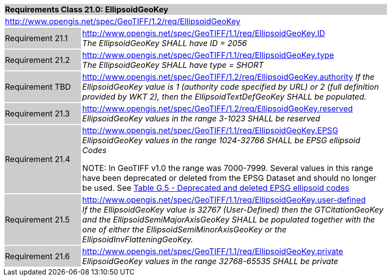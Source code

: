 [cols="1,4",width="90%"]
|===
2+|*Requirements Class 21.0: EllipsoidGeoKey* {set:cellbgcolor:#CACCCE}
2+|http://www.opengis.net/spec/GeoTIFF/1.2/req/EllipsoidGeoKey
{set:cellbgcolor:#FFFFFF}

|Requirement 21.1 {set:cellbgcolor:#CACCCE}
|http://www.opengis.net/spec/GeoTIFF/1.1/req/EllipsoidGeoKey.ID +
_The EllipsoidGeoKey SHALL have ID = 2056_
{set:cellbgcolor:#FFFFFF}

|Requirement 21.2 {set:cellbgcolor:#CACCCE}
|http://www.opengis.net/spec/GeoTIFF/1.1/req/EllipsoidGeoKey.type +
_The EllipsoidGeoKey SHALL have type = SHORT_
{set:cellbgcolor:#FFFFFF}

|Requirement TBD {set:cellbgcolor:#CACCCE}
|http://www.opengis.net/spec/GeoTIFF/1.2/req/EllipsoidGeoKey.authority
_If the EllipsoidGeoKey value is 1 (authority code specified by URL)
or 2 (full definition provided by WKT 2),
then the EllipsoidTextDefGeoKey SHALL be populated._
{set:cellbgcolor:#FFFFFF}

|Requirement 21.3 {set:cellbgcolor:#CACCCE}
|http://www.opengis.net/spec/GeoTIFF/1.2/req/EllipsoidGeoKey.reserved
_EllipsoidGeoKey values in the range 3-1023 SHALL be reserved_
{set:cellbgcolor:#FFFFFF}

|Requirement 21.4 {set:cellbgcolor:#CACCCE}
|http://www.opengis.net/spec/GeoTIFF/1.1/req/EllipsoidGeoKey.EPSG +
_EllipsoidGeoKey values in the range 1024-32766 SHALL be EPSG ellipsoid Codes_

NOTE: In GeoTIFF v1.0 the range was 7000-7999. Several values in this range have been deprecated or deleted from the EPSG Dataset and should no longer be used. See <<annex-g.adoc#deprecated_ellipsoid_codes,Table G.5 - Deprecated and deleted EPSG ellipsoid codes>>
{set:cellbgcolor:#FFFFFF}

|Requirement 21.5 {set:cellbgcolor:#CACCCE}
|http://www.opengis.net/spec/GeoTIFF/1.1/req/EllipsoidGeoKey.user-defined +
_If the EllipsoidGeoKey value is 32767 (User-Defined) then the GTCitationGeoKey and the EllipsoidSemiMajorAxisGeoKey SHALL be populated together with the one of either the EllipsoidSemiMinorAxisGeoKey or the EllipsoidInvFlatteningGeoKey._
{set:cellbgcolor:#FFFFFF}

|Requirement 21.6 {set:cellbgcolor:#CACCCE}
|http://www.opengis.net/spec/GeoTIFF/1.1/req/EllipsoidGeoKey.private +
_EllipsoidGeoKey values in the range 32768-65535 SHALL be private_
{set:cellbgcolor:#FFFFFF}
|===
